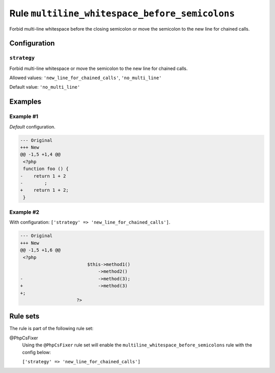 ===============================================
Rule ``multiline_whitespace_before_semicolons``
===============================================

Forbid multi-line whitespace before the closing semicolon or move the semicolon
to the new line for chained calls.

Configuration
-------------

``strategy``
~~~~~~~~~~~~

Forbid multi-line whitespace or move the semicolon to the new line for chained
calls.

Allowed values: ``'new_line_for_chained_calls'``, ``'no_multi_line'``

Default value: ``'no_multi_line'``

Examples
--------

Example #1
~~~~~~~~~~

*Default* configuration.

.. code-block:: diff

   --- Original
   +++ New
   @@ -1,5 +1,4 @@
    <?php
    function foo () {
   -    return 1 + 2
   -        ;
   +    return 1 + 2;
    }

Example #2
~~~~~~~~~~

With configuration: ``['strategy' => 'new_line_for_chained_calls']``.

.. code-block:: diff

   --- Original
   +++ New
   @@ -1,5 +1,6 @@
    <?php
                            $this->method1()
                                ->method2()
   -                            ->method(3);
   +                            ->method(3)
   +;
                        ?>

Rule sets
---------

The rule is part of the following rule set:

@PhpCsFixer
  Using the ``@PhpCsFixer`` rule set will enable the ``multiline_whitespace_before_semicolons`` rule with the config below:

  ``['strategy' => 'new_line_for_chained_calls']``
